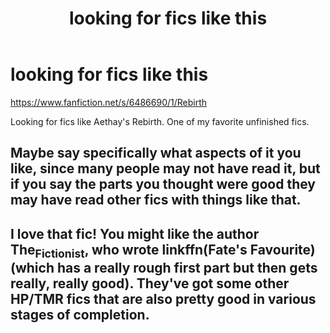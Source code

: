 #+TITLE: looking for fics like this

* looking for fics like this
:PROPERTIES:
:Score: 5
:DateUnix: 1479342524.0
:DateShort: 2016-Nov-17
:FlairText: Request
:END:
[[https://www.fanfiction.net/s/6486690/1/Rebirth]]

Looking for fics like Aethay's Rebirth. One of my favorite unfinished fics.


** Maybe say specifically what aspects of it you like, since many people may not have read it, but if you say the parts you thought were good they may have read other fics with things like that.
:PROPERTIES:
:Author: cavelioness
:Score: 2
:DateUnix: 1479386478.0
:DateShort: 2016-Nov-17
:END:


** I love that fic! You might like the author The_Fictionist, who wrote linkffn(Fate's Favourite) (which has a really rough first part but then gets really, really good). They've got some other HP/TMR fics that are also pretty good in various stages of completion.
:PROPERTIES:
:Author: anathea
:Score: 1
:DateUnix: 1479432887.0
:DateShort: 2016-Nov-18
:END:
